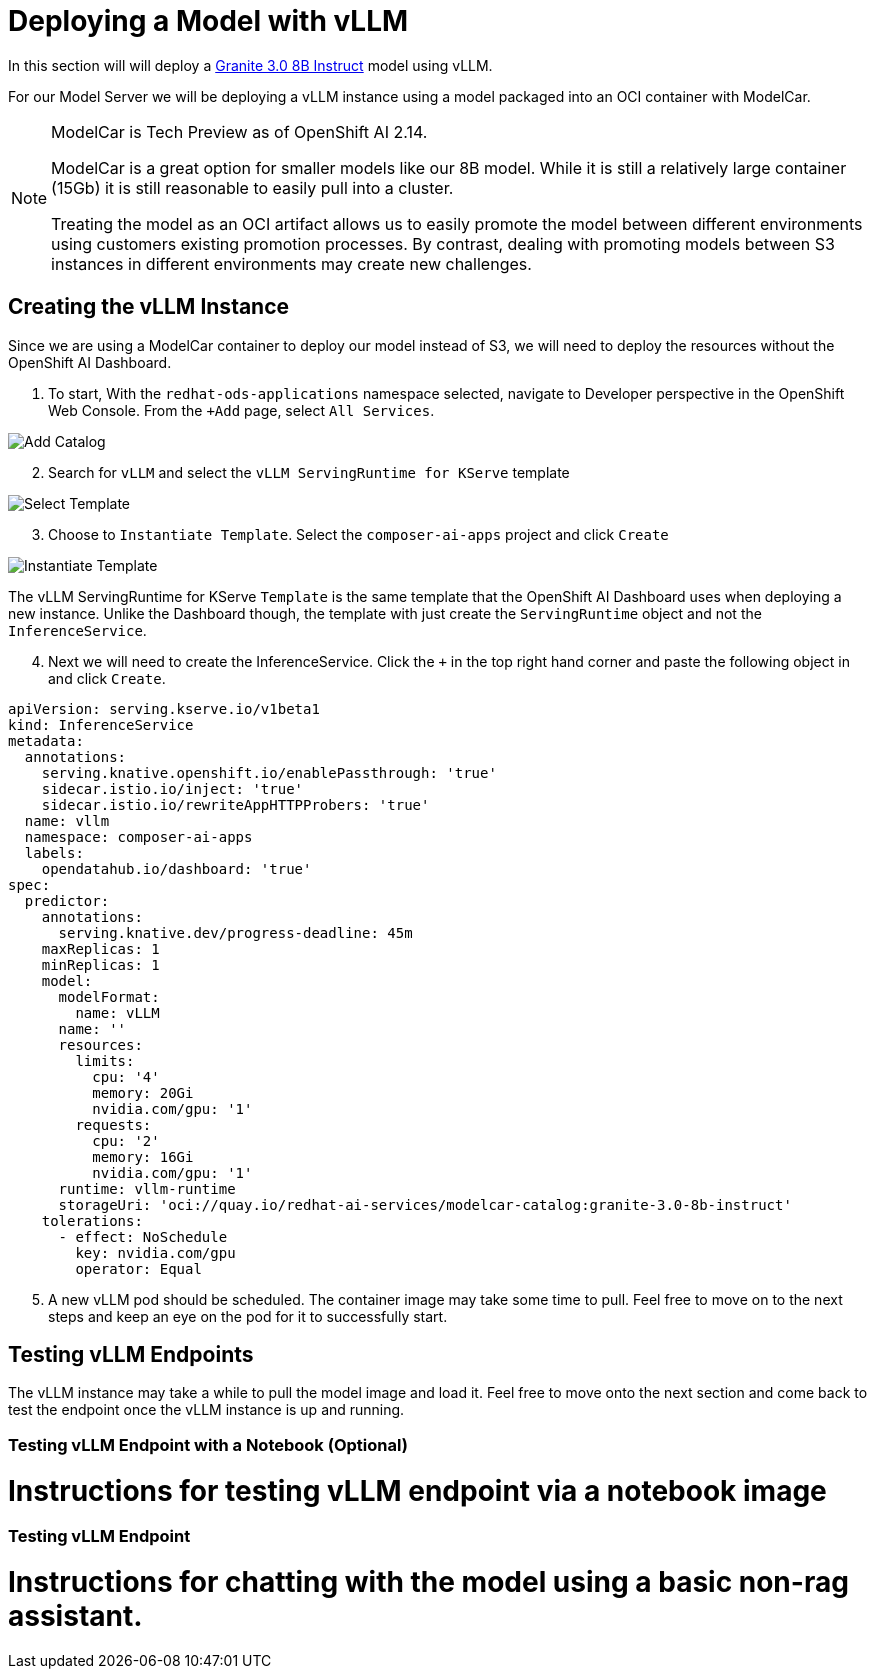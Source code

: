 = Deploying a Model with vLLM

In this section will will deploy a https://huggingface.co/ibm-granite/granite-3.0-8b-instruct[Granite 3.0 8B Instruct] model using vLLM.

For our Model Server we will be deploying a vLLM instance using a model packaged into an OCI container with ModelCar.

[NOTE]
====
ModelCar is Tech Preview as of OpenShift AI 2.14.

ModelCar is a great option for smaller models like our 8B model.  While it is still a relatively large container (15Gb) it is still reasonable to easily pull into a cluster.

Treating the model as an OCI artifact allows us to easily promote the model between different environments using customers existing promotion processes.  By contrast, dealing with promoting models between S3 instances in different environments may create new challenges.
====

== Creating the vLLM Instance

Since we are using a ModelCar container to deploy our model instead of S3, we will need to deploy the resources without the OpenShift AI Dashboard.

. To start, With the `redhat-ods-applications` namespace selected, navigate to Developer perspective in the OpenShift Web Console.  From the `+Add` page, select `All Services`.

image::02-add-catalog.png[Add Catalog]

[start=2]
. Search for `vLLM` and select the `vLLM ServingRuntime for KServe` template

image::02-select-template.png[Select Template]

[start=3]
. Choose to `Instantiate Template`.  Select the `composer-ai-apps` project and click `Create`

image::02-instantiate-template.png[Instantiate Template]

The vLLM ServingRuntime for KServe `Template` is the same template that the OpenShift AI Dashboard uses when deploying a new instance.  Unlike the Dashboard though, the template with just create the `ServingRuntime` object and not the `InferenceService`.

[start=4]
. Next we will need to create the InferenceService.  Click the `+` in the top right hand corner and paste the following object in and click `Create`.

[source,yaml]
----
apiVersion: serving.kserve.io/v1beta1
kind: InferenceService
metadata:
  annotations:
    serving.knative.openshift.io/enablePassthrough: 'true'
    sidecar.istio.io/inject: 'true'
    sidecar.istio.io/rewriteAppHTTPProbers: 'true'
  name: vllm
  namespace: composer-ai-apps
  labels:
    opendatahub.io/dashboard: 'true'
spec:
  predictor:
    annotations:
      serving.knative.dev/progress-deadline: 45m
    maxReplicas: 1
    minReplicas: 1
    model:
      modelFormat:
        name: vLLM
      name: ''
      resources: 
        limits:
          cpu: '4'
          memory: 20Gi
          nvidia.com/gpu: '1'
        requests:
          cpu: '2'
          memory: 16Gi
          nvidia.com/gpu: '1'
      runtime: vllm-runtime
      storageUri: 'oci://quay.io/redhat-ai-services/modelcar-catalog:granite-3.0-8b-instruct'
    tolerations:
      - effect: NoSchedule
        key: nvidia.com/gpu
        operator: Equal
----

[start=5]
. A new vLLM pod should be scheduled.  The container image may take some time to pull.  Feel free to move on to the next steps and keep an eye on the pod for it to successfully start.

== Testing vLLM Endpoints

The vLLM instance may take a while to pull the model image and load it.  Feel free to move onto the next section and come back to test the endpoint once the vLLM instance is up and running.

=== Testing vLLM Endpoint with a Notebook (Optional)

# Instructions for testing vLLM endpoint via a notebook image

=== Testing vLLM Endpoint

# Instructions for chatting with the model using a basic non-rag assistant.
